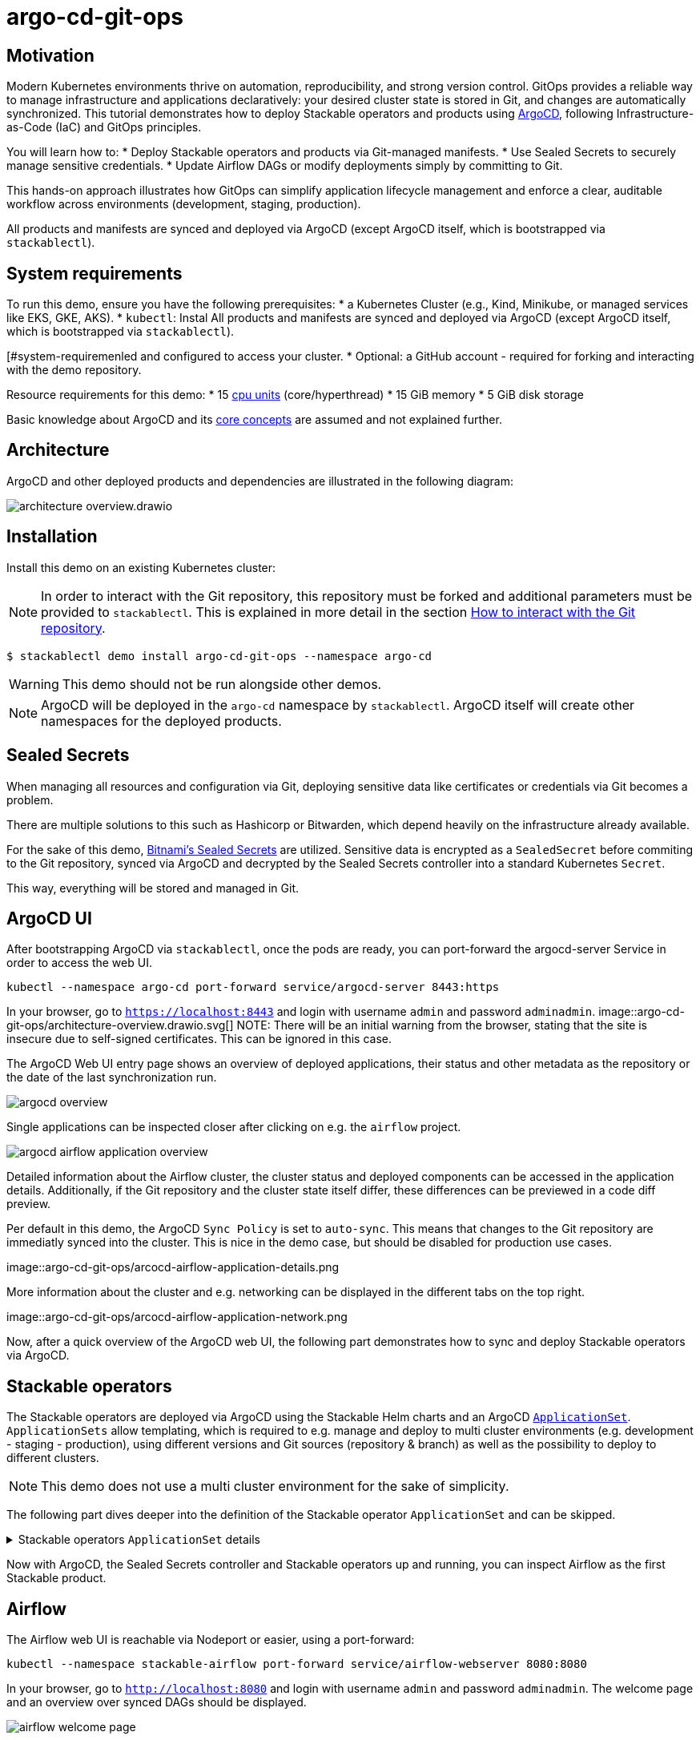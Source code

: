 = argo-cd-git-ops
:description: Deploy Stackable operators and products with ArgoCD. Sync manifests and secrets from Git.

:k8s-cpu: https://kubernetes.io/docs/tasks/debug/debug-cluster/resource-metrics-pipeline/#cpu
:argo-cd: https://argoproj.github.io/cd/
:argo-cd-application: https://argo-cd.readthedocs.io/en/stable/operator-manual/declarative-setup/#applications
:argo-cd-applicationset: https://argo-cd.readthedocs.io/en/stable/user-guide/application-set/
:argo-cd-core-concepts: https://argo-cd.readthedocs.io/en/stable/core_concepts/
:sealed-secrets: https://github.com/bitnami-labs/sealed-secrets
:stackable-demo-repository: https://github.com/stackabletech/demos/
:airflow: https://airflow.apache.org/
:airflow-git-sync: https://docs.stackable.tech/home/stable/airflow/usage-guide/mounting-dags/#_via_git_sync
:github-fork: https://docs.github.com/en/pull-requests/collaborating-with-pull-requests/working-with-forks/fork-a-repo

== Motivation

Modern Kubernetes environments thrive on automation, reproducibility, and strong version control.
GitOps provides a reliable way to manage infrastructure and applications declaratively: your desired cluster state is stored in Git,
and changes are automatically synchronized. This tutorial demonstrates how to deploy Stackable operators and products using {argo-cd}[ArgoCD],
following Infrastructure-as-Code (IaC) and GitOps principles.

You will learn how to:
* Deploy Stackable operators and products via Git-managed manifests.
* Use Sealed Secrets to securely manage sensitive credentials.
* Update Airflow DAGs or modify deployments simply by committing to Git.

This hands-on approach illustrates how GitOps can simplify application lifecycle management and enforce a clear,
auditable workflow across environments (development, staging, production).

All products and manifests are synced and deployed via ArgoCD (except ArgoCD itself, which is bootstrapped via `stackablectl`).

[#system-requirements]
== System requirements

To run this demo, ensure you have the following prerequisites:
* a Kubernetes Cluster (e.g., Kind, Minikube, or managed services like EKS, GKE, AKS).
* `kubectl`: Instal
All products and manifests are synced and deployed via ArgoCD (except ArgoCD itself, which is bootstrapped via `stackablectl`).

[#system-requiremenled and configured to access your cluster.
* Optional: a GitHub account - required for forking and interacting with the demo repository.

Resource requirements for this demo:
* 15 {k8s-cpu}[cpu units] (core/hyperthread)
* 15 GiB memory
* 5 GiB disk storage

Basic knowledge about ArgoCD and its {argo-cd-core-concepts}[core concepts] are assumed and not explained further.

## Architecture

ArgoCD and other deployed products and dependencies are illustrated in the following diagram:

image::argo-cd-git-ops/architecture-overview.drawio.svg[]

## Installation

Install this demo on an existing Kubernetes cluster:

NOTE: In order to interact with the Git repository, this repository must be forked and additional parameters must be provided to `stackablectl`.
This is explained in more detail in the section <<interact-with-git-repository,How to interact with the Git repository>>.

[source,console]
----
$ stackablectl demo install argo-cd-git-ops --namespace argo-cd
----

WARNING: This demo should not be run alongside other demos.

NOTE: ArgoCD will be deployed in the `argo-cd` namespace by `stackablectl`.
ArgoCD itself will create other namespaces for the deployed products.

== Sealed Secrets

When managing all resources and configuration via Git, deploying sensitive data like certificates or credentials via Git becomes a problem.

There are multiple solutions to this such as Hashicorp or Bitwarden, which depend heavily on the infrastructure already available.

For the sake of this demo, {sealed-secrets}[Bitnami's Sealed Secrets] are utilized.
Sensitive data is encrypted as a `SealedSecret` before commiting to the Git repository, synced via ArgoCD and decrypted by the Sealed Secrets controller into a standard Kubernetes `Secret`.

This way, everything will be stored and managed in Git.

== ArgoCD UI

After bootstrapping ArgoCD via `stackablectl`, once the pods are ready, you can port-forward the argocd-server Service in order to access the web UI.

[source,console]
----
kubectl --namespace argo-cd port-forward service/argocd-server 8443:https
----

In your browser, go to `https://localhost:8443` and login with username `admin` and password `adminadmin`.
image::argo-cd-git-ops/architecture-overview.drawio.svg[]
NOTE: There will be an initial warning from the browser, stating that the site is insecure due to self-signed certificates.
This can be ignored in this case.

The ArgoCD Web UI entry page shows an overview of deployed applications, their status and other metadata as the repository or the date of the last synchronization run.

image::argo-cd-git-ops/argocd-overview.png[]

Single applications can be inspected closer after clicking on e.g. the `airflow` project.

image::argo-cd-git-ops/argocd-airflow-application-overview.png[]

Detailed information about the Airflow cluster, the cluster status and deployed components can be accessed in the application details.
Additionally, if the Git repository and the cluster state itself differ, these differences can be previewed in a code diff preview.

Per default in this demo, the ArgoCD `Sync Policy` is set to `auto-sync`.
This means that changes to the Git repository are immediatly synced into the cluster.
This is nice in the demo case, but should be disabled for production use cases.

image::argo-cd-git-ops/arcocd-airflow-application-details.png

More information about the cluster and e.g. networking can be displayed in the different tabs on the top right.

image::argo-cd-git-ops/arcocd-airflow-application-network.png

Now, after a quick overview of the ArgoCD web UI, the following part demonstrates how to sync and deploy Stackable operators via ArgoCD.

== Stackable operators

The Stackable operators are deployed via ArgoCD using the Stackable Helm charts and an ArgoCD {argo-cd-applicationset}[`ApplicationSet`].
`ApplicationSets` allow templating, which is required to e.g. manage and deploy to multi cluster environments (e.g. development - staging - production),
using different versions and Git sources (repository & branch) as well as the possibility to deploy to different clusters.

NOTE: This demo does not use a multi cluster environment for the sake of simplicity.

The following part dives deeper into the definition of the Stackable operator `ApplicationSet` and can be skipped.

.Stackable operators `ApplicationSet` details
[%collapsible]
====
[source,yaml]
----
apiVersion: argoproj.io/v1alpha1
kind: ApplicationSet
metadata:
  name: stackable-operators
spec:
  generators:
    - matrix:
        generators:
          - list:
              elements: # <1>
                - operator: commons
                - operator: listener
                - operator: secret
                - operator: airflow
                - operator: druid
                - operator: hbase
                - operator: hdfs
                - operator: hive
                - operator: kafka
                - operator: nifi
                - operator: opa
                - operator: spark-k8s
                - operator: superset
                - operator: trino
                - operator: zookeeper
          - list:
              elements: # <2>
                - cluster: demo
                  server: https://kubernetes.default.svc
                  targetRevision: 25.7.0
                ###########################################################################################
                # The following definitions are not used in this Demo, it is shown for completeness
                # for multi cluster setups
                ###########################################################################################

                ###########################################################################################
                # Development cluster: Checking newest Stackable developments for nightly 0.0.0-dev builds
                ###########################################################################################
                # - cluster: development
                #   server: https://kubernetes-development.default.svc
                #   targetRevision: 0.0.0-dev
                ###########################################################################################
                # Staging cluster: Checking compatibility for upgrades from 25.3.0 to 25.7.0
                ###########################################################################################
                # - cluster: staging
                #   server: https://kubernetes-staging.default.svc
                #   targetRevision: 25.7.0
                ###########################################################################################
                # Production cluster: Currently running release 25.3.0 and awaiting upgrade to 25.7.0
                ###########################################################################################
                # - cluster: production
                #   server: https://kubernetes-production.default.svc
                #   targetRevision: 25.3.0
# [...]
----
<1> List of Stackable operators to install.
<2> List of clusters and Stackable release versions for each cluster.

The `matrix.generators.list[].elements[]` will create a union of parameters that may be used in the `ApplicationSet` template as follows:

[source,yaml]
----
# [...]
template:
    metadata:
      name: "{{ operator }}-operator"
    spec:
      project: "stackable-operators" # <1>
      ignoreDifferences:
        - group: "apiextensions.k8s.io"
          kind: "CustomResourceDefinition"
          jqPathExpressions:
            - .spec.names.categories | select(. == [])
            - .spec.names.shortNames | select(. == [])
            - .spec.versions[].additionalPrinterColumns | select(. == [])
      source:
        repoURL: "oci.stackable.tech"
        targetRevision: "{{ targetRevision }}" # <2>
        chart: "sdp-charts/{{ operator }}-operator" # <3>
        helm:
          releaseName: "{{ operator }}-operator" # <4>
      destination:
        server: "{{ server }}" # <5>
        namespace: "stackable-operators" # <6>
      syncPolicy:
        syncOptions:
          - CreateNamespace=true # <7>
          - ServerSideApply=true
          - RespectIgnoreDifferences=true
        automated:
          selfHeal: true
          prune: true
----
<1> The ArgoCD project name.
<2> The Stackable release version, e.g. `25.7.0` (templated from the matrix generators).
<3> The Chart name in the repository e.g. `"sdp-charts/airflow-operator"` (templated from the matrix generators).
<4> The Helm release name e.g. `airflow-operator` (templated from the matrix generators).
<5> The Kubernetes cluster, e.g. `https://kubernetes.default.svc` for this demo (templated from the matrix generators).
<6> The namespace to deploy the operators in. Will be created if `spec.syncPolicy.syncOptions[].CreateNamespace` is set to true.
<7> Automatically create missing namespaces.

This allows control over which releases and versions are deployed to which cluster.
====

Now with ArgoCD, the Sealed Secrets controller and Stackable operators up and running, you can inspect Airflow as the first Stackable product.

== Airflow

The Airflow web UI is reachable via Nodeport or easier, using a port-forward:

[source,console]
----
kubectl --namespace stackable-airflow port-forward service/airflow-webserver 8080:8080
----

In your browser, go to `http://localhost:8080` and login with username `admin` and password `adminadmin`.
The welcome page and an overview over synced DAGs should be displayed.

image::argo-cd-git-ops/airflow-welcome-page.png[]

=== Start the DAG

The `date_demo` DAG can be started by moving the slider and trigger the DAG runs.
The DAG itself can be inspected by clicking on it.

=== Inspect the DAG

The overview displays details about the DAG runs, durations and other metadata.
The graph, code or events can be selected in the tabs for more details.

image::argo-cd-git-ops/airflow-dag-overview.png[]

=== Inspect a DAG run

A single DAG run can be selected by clicking on one of the green squares next to `run_every_minute` on the left.
More information is displayed here, and the DAG logs written by the Kubernetes Executor to S3/Minio can be selected in the `Logs` tab.

image::argo-cd-git-ops/airflow-dag-run-logs.png[]

In the logs, the output of the DAG is printed under a line containing `Output:`, the timestamp of the DAG run.

== Minio

Since the Airflow Kubernetes Executor will be deleted after its run, the logs are written to an S3 bucket.
When accessing the logs via the Airflow webserver, the logs are fetched from S3 instead of the (already deleted) executor pods.
The Minio / S3 instance can be accessed via port-forward:

[source,console]
----
kubectl --namespace minio port-forward service/minio-console 9001:9001
----

Minio then is reachable via `https://localhost:9001` with username `admin` and password `adminadmin`.
After the successful Airflow DAG run, logs should be stored in `demo/airflow-task-logs`.

NOTE: There will be an initial warning from the browser, stating that the site is insecure due to self-signed certificates.
This can be ignored in this case.

image::argo-cd-git-ops/minio-dag-run-logs.png[]

The log files contained in the single folders are the same as the logs shown above in the Airflow web UI.

== Conclusion

This demo acts as a blueprint for showing how complex data platform components can be managed with ArgoCD and GitOps.
Once familiar with this pattern, you can extend it to multi-cluster environments, add CI/CD pipelines for automated manifest testing,
or integrate external secret stores like HashiCorp Vault for production use.
This setup lays the foundation for a fully automated, scalable, and secure Kubernetes-based data platform.

This tutorial demonstrates how ArgoCD and Stackable can be combined to deliver a streamlined GitOps experience:
* All cluster resources and workloads are managed declaratively via Git.
* ArgoCD continuously ensures the cluster state matches Git.
* Sealed Secrets provide secure and auditable secret management.
* Airflow DAG updates occur automatically by committing code to the repository.

This approach scales naturally across environments - development, staging, and production - while reducing manual operations, improving visibility,
and enforcing consistency.
By adopting GitOps with ArgoCD and Stackable, teams gain a clear, auditable, and automated path from code to production.

Next steps:
* Explore multi-cluster ApplicationSet deployments to target multiple Kubernetes clusters.
* Integrate CI workflows to automatically validate and merge manifest updates.
* Expand beyond Airflow to manage additional Stackable components (e.g., Kafka, Trino, Superset).
* Experiment with DataOps (e.g., Airflow and Trino).

[#interact-with-git-repository]
== How to interact with ArgoCD, Airflow and the Git repository

Since this Demo is hosted in the {stackable-demo-repository}[Stackable Demo repository], where merging etc. requires approval, the recommendation is to fork the {stackable-demo-repository}[Stackable Demo repository].

=== Forking the demo repository

This {github-fork}[GitHub tutorial] shows how to fork a repository.

=== Cloning the demo repository

Clone the demo repository:

[source,console]
----
git clone https://github.com/<your-username>/demos.git
cd demos
----

After forking the demo repository, a local copy can be cloned and the `stackablectl` install command must be parameterized with the fork URL and branch.

[source,console]
----
stackablectl demo install argo-cd-git-ops --namespace argo-cd --parameters customGitUrl=<my-demo-fork-url> --parameters customGitBranch=<my-custom-branch-with-changes>
----

=== Making changes to the repository

Edit manifests or add new DAG files within your cloned repository:

* Manifests are in: `demos/argo-cd-git-ops/manifests/`
* Airflow DAGs are in: `demos/argo-cd-git-ops/dags/`

==== Increase Airflow webserver replicas

Assuming your working directory is the root of the forked demo repository, try to increase the `spec.webservers.roleGroups.<role-group>.replicas` in the folder `demos/argo-cd-git-ops/manifests/airflow/airflow.yaml`.
Once this is pushed / merged, ArgoCD should sync the changes and you should see more webserver pods.

==== Add new Airflow DAGs

In the `demos/argo-cd-git-ops/manifests/airflow/airflow.yaml` manifest you have to adapt the git-sync configuration for DAGs to the forked repository:

[source,yaml]
----
    dagsGitSync:
      - repo: https://github.com/<your-username>/demos/
        branch: <my-custom-branch-with-changes>
        [...]
----

After adding a new DAG to the folder `demos/argo-cd-git-ops/dags/`, Airflow should pick up the new DAG via git-sync and display it in the UI.
This may take up to a couple of minutes to be displayed in the UI.

The synchronisation status of the DAGs can be monitored in via the Airflow scheduler:

[source,console]
----
kubectl logs -n stackable-airflow -c airflow -f svc/airflow-scheduler-default-headless
----

which should show output the DAG processing stats:

[source,console]
----
================================================================================
DAG File Processing Stats

File Path                                                               PID  Runtime      # DAGs    # Errors  Last Runtime    Last Run      Last # of DB Queries
--------------------------------------------------------------------  -----  ---------  --------  ----------  --------------  ----------  ----------------------
/stackable/app/git-0/current/demos/argo-cd-git-ops/dags/date_demo.py     51  0.03s             0           0                                                   0
================================================================================
[2025-08-06T15:32:23.182+0000] {kubernetes_executor_utils.py:95} INFO - Kubernetes watch timed out waiting for events. Restarting watch.
[2025-08-06T15:32:23.345+0000] {manager.py:997} INFO -
================================================================================
----

If another DAG is displayed, try to refresh the Airflow UI if changes have not been propagated yet.

==== Commit and push changes

[source,console]
----
git checkout -b <my-custom-branch-with-changes>
git add .
git commit -m "Update Airflow configuration and add new DAG"
git push origin <my-custom-branch-with-changes>
----

Now ArgoCD and Airflow should sync the respective changes into the cluster.
